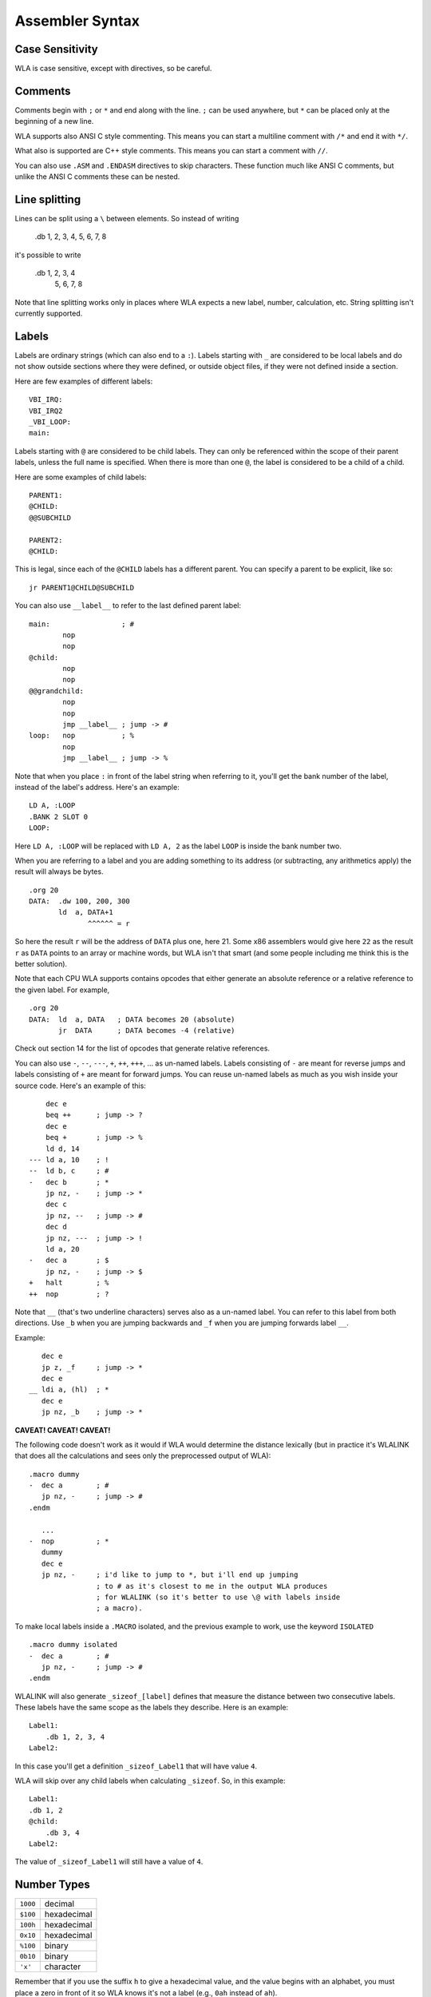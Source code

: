 Assembler Syntax
================

Case Sensitivity
----------------

WLA is case sensitive, except with directives, so be careful.


Comments
--------

Comments begin with ``;`` or ``*`` and end along with the line. ``;`` can be
used anywhere, but ``*`` can be placed only at the beginning of a new line.

WLA supports also ANSI C style commenting. This means you can start a
multiline comment with ``/*`` and end it with ``*/``.

What also is supported are C++ style comments. This means you can start a
comment with ``//``.

You can also use ``.ASM`` and ``.ENDASM`` directives to skip characters. These
function much like ANSI C comments, but unlike the ANSI C comments these can be
nested.


Line splitting
--------------

Lines can be split using a ``\`` between elements. So instead of writing

    .db 1, 2, 3, 4, 5, 6, 7, 8

it's possible to write

    .db 1, 2, 3, 4 \
        5, 6, 7, 8

Note that line splitting works only in places where WLA expects a new label,
number, calculation, etc. String splitting isn't currently supported.


Labels
------

Labels are ordinary strings (which can also end to a ``:``). Labels starting
with ``_`` are considered to be local labels and do not show outside sections
where they were defined, or outside object files, if they were not defined
inside a section.

Here are few examples of different labels::

    VBI_IRQ:
    VBI_IRQ2
    _VBI_LOOP:
    main:

Labels starting with ``@`` are considered to be child labels. They can only be
referenced within the scope of their parent labels, unless the full name is
specified. When there is more than one ``@``, the label is considered to be
a child of a child.

Here are some examples of child labels::

    PARENT1:
    @CHILD:
    @@SUBCHILD
    
    PARENT2:
    @CHILD:

This is legal, since each of the ``@CHILD`` labels has a different parent.
You can specify a parent to be explicit, like so::

    jr PARENT1@CHILD@SUBCHILD

You can also use ``__label__`` to refer to the last defined parent label::

    main:                 ; #
            nop
            nop
    @child:
            nop
            nop
    @@grandchild:
            nop
            nop
            jmp __label__ ; jump -> #
    loop:   nop           ; %
            nop
            jmp __label__ ; jump -> %

Note that when you place ``:`` in front of the label string when referring to
it, you'll get the bank number of the label, instead of the label's address.
Here's an example::

    LD A, :LOOP
    .BANK 2 SLOT 0
    LOOP:

Here ``LD A, :LOOP`` will be replaced with ``LD A, 2`` as the label ``LOOP``
is inside the bank number two.

When you are referring to a label and you are adding something to its address
(or subtracting, any arithmetics apply) the result will always be bytes. ::

    .org 20
    DATA:  .dw 100, 200, 300
           ld  a, DATA+1
                  ^^^^^^ = r

So here the result ``r`` will be the address of ``DATA`` plus one, here 21.
Some x86 assemblers would give here ``22`` as the result ``r`` as ``DATA``
points to an array or machine words, but WLA isn't that smart (and some people
including me think this is the better solution).

Note that each CPU WLA supports contains opcodes that either generate an
absolute reference or a relative reference to the given label. For example, ::

    .org 20
    DATA:  ld  a, DATA   ; DATA becomes 20 (absolute)
           jr  DATA      ; DATA becomes -4 (relative)

Check out section 14 for the list of opcodes that generate relative references.

You can also use ``-``, ``--``, ``---``, ``+``, ``++``, ``+++``, ... as
un-named labels. Labels consisting of ``-`` are meant for reverse jumps and
labels consisting of ``+`` are meant for forward jumps. You can reuse un-named
labels as much as you wish inside your source code. Here's an example of this::

        dec e
        beq ++      ; jump -> ?
        dec e
        beq +       ; jump -> %
        ld d, 14
    --- ld a, 10    ; !
    --  ld b, c     ; #
    -   dec b       ; *
        jp nz, -    ; jump -> *
        dec c
        jp nz, --   ; jump -> #
        dec d
        jp nz, ---  ; jump -> !
        ld a, 20
    -   dec a       ; $
        jp nz, -    ; jump -> $
    +   halt        ; %
    ++  nop         ; ?

Note that ``__`` (that's two underline characters) serves also as a un-named
label. You can refer to this label from both directions. Use ``_b`` when
you are jumping backwards and ``_f`` when you are jumping forwards label ``__``.

Example::

       dec e
       jp z, _f     ; jump -> *
       dec e
    __ ldi a, (hl)  ; *
       dec e
       jp nz, _b    ; jump -> *

**CAVEAT! CAVEAT! CAVEAT!**

The following code doesn't work as it would if WLA would determine the
distance lexically (but in practice it's WLALINK that does all the
calculations and sees only the preprocessed output of WLA)::

    .macro dummy
    -  dec a        ; #
       jp nz, -     ; jump -> #
    .endm

       ...
    -  nop          ; *
       dummy
       dec e
       jp nz, -     ; i'd like to jump to *, but i'll end up jumping
                    ; to # as it's closest to me in the output WLA produces
                    ; for WLALINK (so it's better to use \@ with labels inside
                    ; a macro).

To make local labels inside a ``.MACRO`` isolated, and the previous example
to work, use the keyword ``ISOLATED`` ::

    .macro dummy isolated
    -  dec a        ; #
       jp nz, -     ; jump -> #
    .endm

WLALINK will also generate ``_sizeof_[label]`` defines that measure the
distance between two consecutive labels. These labels have the same scope as
the labels they describe. Here is an example::

    Label1:
        .db 1, 2, 3, 4
    Label2:

In this case you'll get a definition ``_sizeof_Label1`` that will have value
``4``.

WLA will skip over any child labels when calculating ``_sizeof``. So, in this
example::

    Label1:
    .db 1, 2
    @child:
        .db 3, 4
    Label2:

The value of ``_sizeof_Label1`` will still have a value of ``4``.


Number Types
------------

======== ===========
``1000`` decimal
``$100`` hexadecimal
``100h`` hexadecimal
``0x10`` hexadecimal
``%100`` binary
``0b10`` binary
``'x'``  character
======== ===========

Remember that if you use the suffix ``h`` to give a hexadecimal value,
and the value begins with an alphabet, you must place a zero in front of it
so WLA knows it's not a label (e.g., ``0ah`` instead of ``ah``).


Strings
-------

Strings begin with and end to ``"``. Note that no ``0`` is inserted to
indicate the termination of the string like in e.g., ANSI C. You'll have to do
it yourself. You can place quotation marks inside strings the way C
preprocessors accept them.

Here are some examples of strings::

    "Hello world!"
    "He said: \"Please, kiss me honey.\""


Substitution
------------

It's possible to substitute definition's name with its value inside a label.

Here's an example::

    .REPEAT 10 INDEX COUNT
    Label_{COUNT}:                      ; -> Label_0, Label_1, Label_2...
    .DW Label_{COUNT}
    .ENDR

Substitution supports minimal formatting for integers::

    .DEFINE COUNT = 10
    .DEFINE UNIT = 5
    Label_{%.4x{COUNT}}:                ; -> Label_000a
    Label_{%.3X{COUNT}}_{%.3X{UNIT}}:   ; -> Label_00A_005
    Label_{%.9d{COUNT}}:                ; -> Label_000000010
    Label_{%.3i{COUNT}}:                ; -> Label_010

The examples show all the formatting symbols currently supported.

The same substitution works for strings inside quotes when the quoted string is as follows::

    .db { "HELLO_{COUNT}" }             ; -> "HELLO_10"

Note that only WLA can do the substitution and it needs to know the value of the definition
at the time the substitution is done, i.e., the time a string containing a substitution is
parsed.

Also note that you can embed calculations into substitutions::

    .DEFINE COUNT = 1
    Label_{COUNT+1}:                    ; -> Label_2

    
Mnemonics
---------

You can give the operand size with the operand itself (and this is
highly recommended) in WLA 6502/65C02/65CE02/HUC6280/65816/6800/6801/6809::

    and #20.b
    and #20.w
    bit loop.b
    bit loop.w


Brackets?
---------

You can write ::

    LDI (HL), A

or  ::

    LDI [HL], A

as both mean the same thing in the syntax of most of the supported CPUs.
Yes, you could write ::

    LDI [HL), A

but that is not recommended.

Note that brackets have special meaning when dealing with a 65816/SPC-700
system so you can't use ::

    AND [$65]

instead of ::

    AND ($65)

as they mean different things.
